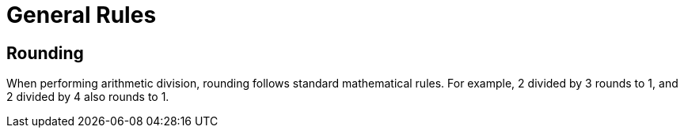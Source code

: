 = General Rules

== Rounding

When performing arithmetic division, rounding follows standard mathematical rules. For example, 2 divided by 3 rounds to 1, and 2 divided by 4 also rounds to 1.
